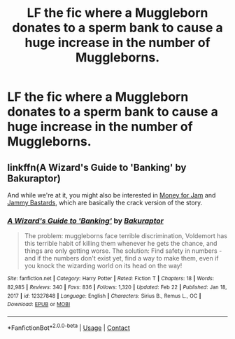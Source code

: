 #+TITLE: LF the fic where a Muggleborn donates to a sperm bank to cause a huge increase in the number of Muggleborns.

* LF the fic where a Muggleborn donates to a sperm bank to cause a huge increase in the number of Muggleborns.
:PROPERTIES:
:Author: 100beep
:Score: 28
:DateUnix: 1615406520.0
:DateShort: 2021-Mar-10
:FlairText: What's That Fic?
:END:

** linkffn(A Wizard's Guide to 'Banking' by Bakuraptor)

And while we're at it, you might also be interested in [[https://www.fanfiction.net/s/6739500/30/The-Warren][Money for Jam]] and [[https://www.fanfiction.net/s/6739500/31/The-Warren][Jammy Bastards]], which are basically the crack version of the story.
:PROPERTIES:
:Author: TheLetterJ0
:Score: 21
:DateUnix: 1615406874.0
:DateShort: 2021-Mar-10
:END:

*** [[https://www.fanfiction.net/s/12327848/1/][*/A Wizard's Guide to 'Banking'/*]] by [[https://www.fanfiction.net/u/8682661/Bakuraptor][/Bakuraptor/]]

#+begin_quote
  The problem: muggleborns face terrible discrimination, Voldemort has this terrible habit of killing them whenever he gets the chance, and things are only getting worse. The solution: Find safety in numbers - and if the numbers don't exist yet, find a way to make them, even if you knock the wizarding world on its head on the way!
#+end_quote

^{/Site/:} ^{fanfiction.net} ^{*|*} ^{/Category/:} ^{Harry} ^{Potter} ^{*|*} ^{/Rated/:} ^{Fiction} ^{T} ^{*|*} ^{/Chapters/:} ^{18} ^{*|*} ^{/Words/:} ^{82,985} ^{*|*} ^{/Reviews/:} ^{340} ^{*|*} ^{/Favs/:} ^{836} ^{*|*} ^{/Follows/:} ^{1,320} ^{*|*} ^{/Updated/:} ^{Feb} ^{22} ^{*|*} ^{/Published/:} ^{Jan} ^{18,} ^{2017} ^{*|*} ^{/id/:} ^{12327848} ^{*|*} ^{/Language/:} ^{English} ^{*|*} ^{/Characters/:} ^{Sirius} ^{B.,} ^{Remus} ^{L.,} ^{OC} ^{*|*} ^{/Download/:} ^{[[http://www.ff2ebook.com/old/ffn-bot/index.php?id=12327848&source=ff&filetype=epub][EPUB]]} ^{or} ^{[[http://www.ff2ebook.com/old/ffn-bot/index.php?id=12327848&source=ff&filetype=mobi][MOBI]]}

--------------

*FanfictionBot*^{2.0.0-beta} | [[https://github.com/FanfictionBot/reddit-ffn-bot/wiki/Usage][Usage]] | [[https://www.reddit.com/message/compose?to=tusing][Contact]]
:PROPERTIES:
:Author: FanfictionBot
:Score: 5
:DateUnix: 1615406902.0
:DateShort: 2021-Mar-10
:END:
